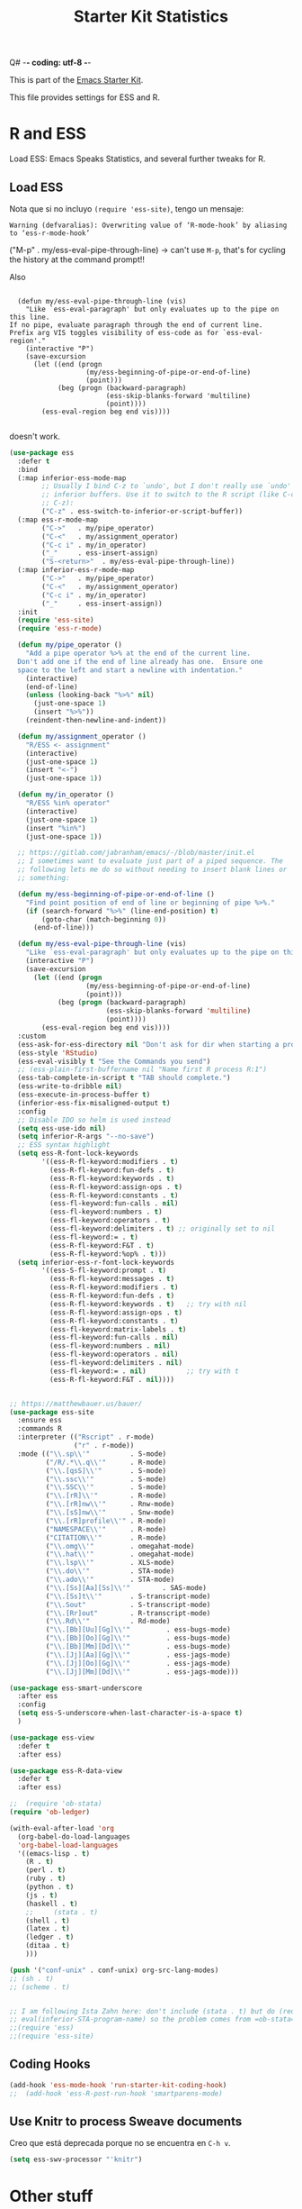Q# -*- coding: utf-8 -*-
# -*- find-file-hook: org-babel-execute-buffer -*-

#+TITLE: Starter Kit Statistics
#+OPTIONS: toc:nil num:nil ^:nil

This is part of the [[file:starter-kit.org][Emacs Starter Kit]]. 

This file provides settings for ESS and R. 

* R and ESS
   Load ESS: Emacs Speaks Statistics, and several further tweaks for R. 
 
** Load ESS 

Nota que si no incluyo =(require 'ess-site)=, tengo un mensaje:

#+BEGIN_EXAMPLE
Warning (defvaralias): Overwriting value of ‘R-mode-hook’ by aliasing to ‘ess-r-mode-hook’
#+END_EXAMPLE

("M-p"   . my/ess-eval-pipe-through-line) -> can't use =M-p=, that's for cycling the history at the command prompt!! 

Also 

#+BEGIN_EXAMPLE

    (defun my/ess-eval-pipe-through-line (vis)
      "Like `ess-eval-paragraph' but only evaluates up to the pipe on this line.
  If no pipe, evaluate paragraph through the end of current line.
  Prefix arg VIS toggles visibility of ess-code as for `ess-eval-region'."
      (interactive "P")
      (save-excursion
        (let ((end (progn
                     (my/ess-beginning-of-pipe-or-end-of-line)
                     (point)))
              (beg (progn (backward-paragraph)
                          (ess-skip-blanks-forward 'multiline)
                          (point))))
          (ess-eval-region beg end vis))))

#+END_EXAMPLE

doesn't work.

#+src-name: ess-mode
#+begin_src emacs-lisp :tangle yes :results silent
  (use-package ess
    :defer t
    :bind
    (:map inferior-ess-mode-map
          ;; Usually I bind C-z to `undo', but I don't really use `undo' in
          ;; inferior buffers. Use it to switch to the R script (like C-c
          ;; C-z):
          ("C-z" . ess-switch-to-inferior-or-script-buffer))
    (:map ess-r-mode-map
          ("C->"   . my/pipe_operator)
          ("C-<"   . my/assignment_operator)
          ("C-c i" . my/in_operator)
          ("_"     . ess-insert-assign)
          ("S-<return>"  . my/ess-eval-pipe-through-line))
    (:map inferior-ess-r-mode-map
          ("C->"   . my/pipe_operator)
          ("C-<"   . my/assignment_operator)
          ("C-c i" . my/in_operator)
          ("_"     . ess-insert-assign))
    :init
    (require 'ess-site)
    (require 'ess-r-mode)

    (defun my/pipe_operator ()
      "Add a pipe operator %>% at the end of the current line.
    Don't add one if the end of line already has one.  Ensure one
    space to the left and start a newline with indentation."
      (interactive)
      (end-of-line)
      (unless (looking-back "%>%" nil)
        (just-one-space 1)
        (insert "%>%"))
      (reindent-then-newline-and-indent))

    (defun my/assignment_operator ()
      "R/ESS <- assignment"
      (interactive)
      (just-one-space 1)
      (insert "<-")
      (just-one-space 1))

    (defun my/in_operator ()
      "R/ESS %in% operator"
      (interactive)
      (just-one-space 1)
      (insert "%in%")
      (just-one-space 1))

    ;; https://gitlab.com/jabranham/emacs/-/blob/master/init.el
    ;; I sometimes want to evaluate just part of a piped sequence. The
    ;; following lets me do so without needing to insert blank lines or
    ;; something:

    (defun my/ess-beginning-of-pipe-or-end-of-line ()
      "Find point position of end of line or beginning of pipe %>%."
      (if (search-forward "%>%" (line-end-position) t)
          (goto-char (match-beginning 0))
        (end-of-line)))

    (defun my/ess-eval-pipe-through-line (vis)
      "Like `ess-eval-paragraph' but only evaluates up to the pipe on this line. If no pipe, evaluate paragraph through the end of current line. Prefix arg VIS toggles visibility of ess-code as for `ess-eval-region'."
      (interactive "P")
      (save-excursion
        (let ((end (progn
                     (my/ess-beginning-of-pipe-or-end-of-line)
                     (point)))
              (beg (progn (backward-paragraph)
                          (ess-skip-blanks-forward 'multiline)
                          (point))))
          (ess-eval-region beg end vis))))
    :custom
    (ess-ask-for-ess-directory nil "Don't ask for dir when starting a process")
    (ess-style 'RStudio)
    (ess-eval-visibly t "See the Commands you send")
    ;; (ess-plain-first-buffername nil "Name first R process R:1")
    (ess-tab-complete-in-script t "TAB should complete.")
    (ess-write-to-dribble nil)
    (ess-execute-in-process-buffer t)
    (inferior-ess-fix-misaligned-output t)
    :config
    ;; Disable IDO so helm is used instead
    (setq ess-use-ido nil)
    (setq inferior-R-args "--no-save")
    ;; ESS syntax highlight
    (setq ess-R-font-lock-keywords
          '((ess-R-fl-keyword:modifiers . t)
            (ess-R-fl-keyword:fun-defs . t)
            (ess-R-fl-keyword:keywords . t)
            (ess-R-fl-keyword:assign-ops . t)
            (ess-R-fl-keyword:constants . t)
            (ess-fl-keyword:fun-calls . nil)
            (ess-fl-keyword:numbers . t)
            (ess-fl-keyword:operators . t)
            (ess-fl-keyword:delimiters . t) ;; originally set to nil
            (ess-fl-keyword:= . t)
            (ess-R-fl-keyword:F&T . t)
            (ess-R-fl-keyword:%op% . t)))
    (setq inferior-ess-r-font-lock-keywords
          '((ess-S-fl-keyword:prompt . t)
            (ess-R-fl-keyword:messages . t)
            (ess-R-fl-keyword:modifiers . t)
            (ess-R-fl-keyword:fun-defs . t)
            (ess-R-fl-keyword:keywords . t)   ;; try with nil
            (ess-R-fl-keyword:assign-ops . t)
            (ess-R-fl-keyword:constants . t)
            (ess-fl-keyword:matrix-labels . t)
            (ess-fl-keyword:fun-calls . nil)
            (ess-fl-keyword:numbers . nil)
            (ess-fl-keyword:operators . nil)
            (ess-fl-keyword:delimiters . nil)
            (ess-fl-keyword:= . nil)          ;; try with t
            (ess-R-fl-keyword:F&T . nil))))


  ;; https://matthewbauer.us/bauer/
  (use-package ess-site
    :ensure ess
    :commands R
    :interpreter (("Rscript" . r-mode)
                  ("r" . r-mode))
    :mode (("\\.sp\\'"          . S-mode)
           ("/R/.*\\.q\\'"      . R-mode)
           ("\\.[qsS]\\'"       . S-mode)
           ("\\.ssc\\'"         . S-mode)
           ("\\.SSC\\'"         . S-mode)
           ("\\.[rR]\\'"        . R-mode)
           ("\\.[rR]nw\\'"      . Rnw-mode)
           ("\\.[sS]nw\\'"      . Snw-mode)
           ("\\.[rR]profile\\'" . R-mode)
           ("NAMESPACE\\'"      . R-mode)
           ("CITATION\\'"       . R-mode)
           ("\\.omg\\'"         . omegahat-mode)
           ("\\.hat\\'"         . omegahat-mode)
           ("\\.lsp\\'"         . XLS-mode)
           ("\\.do\\'"          . STA-mode)
           ("\\.ado\\'"         . STA-mode)
           ("\\.[Ss][Aa][Ss]\\'"        . SAS-mode)
           ("\\.[Ss]t\\'"       . S-transcript-mode)
           ("\\.Sout"           . S-transcript-mode)
           ("\\.[Rr]out"        . R-transcript-mode)
           ("\\.Rd\\'"          . Rd-mode)
           ("\\.[Bb][Uu][Gg]\\'"         . ess-bugs-mode)
           ("\\.[Bb][Oo][Gg]\\'"         . ess-bugs-mode)
           ("\\.[Bb][Mm][Dd]\\'"         . ess-bugs-mode)
           ("\\.[Jj][Aa][Gg]\\'"         . ess-jags-mode)
           ("\\.[Jj][Oo][Gg]\\'"         . ess-jags-mode)
           ("\\.[Jj][Mm][Dd]\\'"         . ess-jags-mode)))

  (use-package ess-smart-underscore
    :after ess
    :config
    (setq ess-S-underscore-when-last-character-is-a-space t)
    )

  (use-package ess-view
    :defer t
    :after ess)

  (use-package ess-R-data-view
    :defer t
    :after ess)

  ;;  (require 'ob-stata)
  (require 'ob-ledger)

  (with-eval-after-load 'org
    (org-babel-do-load-languages
    'org-babel-load-languages
    '((emacs-lisp . t)
      (R . t)
      (perl . t)
      (ruby . t)
      (python . t)
      (js . t)
      (haskell . t)
      ;;     (stata . t)
      (shell . t)
      (latex . t)
      (ledger . t)
      (ditaa . t)
      )))

  (push '("conf-unix" . conf-unix) org-src-lang-modes)
  ;; (sh . t)
  ;; (scheme . t)


  ;; I am following Ista Zahn here: don't include (stata . t) but do (require 'ob-stata) afterwards. Still, when I do so, I get the Debugger entered--Lisp error: (void-variable inferior-STA-program-name)
  ;; eval(inferior-STA-program-name) so the problem comes from =ob-stata=.
  ;;(require 'ess)
  ;;(require 'ess-site)
#+end_src

#+RESULTS:

** Coding Hooks
#+source: ide-ess
#+begin_src emacs-lisp :tangle yes :results silent
(add-hook 'ess-mode-hook 'run-starter-kit-coding-hook)
;;  (add-hook 'ess-R-post-run-hook 'smartparens-mode)
#+end_src

** Use Knitr to process Sweave documents

Creo que está deprecada porque no se encuentra en =C-h v=.

#+source: knitr-swv
#+begin_src emacs-lisp :tangle no :results silent
  (setq ess-swv-processor "'knitr")
#+end_src
 
* Other stuff
** COMMENT lintr and flycheck
[[https://github.com/jimhester/lintr][lintr]] checks your R code for style and syntax errors. It's an R library that integrates with [[http://www.flycheck.org][flycheck]]. You must install lintr from R. Flycheck can also check code in many other languages. You will need to install linters for them separately as well. See the flycheck documentation for details.

dgm disables flycheck as it slows emacs down

#+source: lintr
#+begin_src emacs-lisp :tangle yes :results silent
;;  (add-hook 'after-init-hook #'global-flycheck-mode)
;;    (add-hook 'ess-mode-hook
;;              (lambda () (flycheck-mode t)))

#+end_src

#+RESULTS: lintr

** R very slow

- See here:  https://stat.ethz.ch/pipermail/ess-help/2011-March/006734.html
and here: https://stackoverflow.com/questions/13779399/emacs-ess-evaluating-slower-than-normal-r

#+begin_src emacs-lisp :tangle yes :results silent

;; I prefer to see the echo of the message sent out
; (setq ess-eval-visibly-p t) 
(setq ess-use-eldoc nil)
;;(setq ess-use-eldoc 'script-only)

#+end_src

#+RESULTS:

** COMMENT Indentation error
When working in Stata I get an indentation error to do with the function: =ess-indent-new-comment-line()=

I found one possible solution by Vitalie Spinu, the author of polymode (https://stat.ethz.ch/pipermail/ess-help/2014-May/009941.html):

DGM: I've commented it out because I move my work in Stata from ESS to =ado-mode= by Bill Rising.

#+begin_src emacs-lisp :tangle yes :results silent
   (add-to-list 'ess-style-alist
                '(my-style
                  (ess-indent-level . 4)
                  (ess-first-continued-statement-offset . 2)
                  (ess-continued-statement-offset . 0)
                  (ess-brace-offset . -4)
                  (ess-expression-offset . 4)
                  (ess-else-offset . 0)
                  (ess-close-brace-offset . 0)
                  (ess-brace-imaginary-offset . 0)
                  (ess-continued-brace-offset . 0)
                  (ess-arg-function-offset . 4)
   	          (ess-arg-function-offset-new-line . '(4))
                ))
   
   (setq ess-default-style 'my-style)
#+end_src

#+RESULTS:
: my-style


* Bill Rising's =ado-mode= for Stata

https://www.louabill.org/Stata/ado-mode_install.html

#+begin_src emacs-lisp :tangle yes :results silent 
(add-to-list 'load-path "/home/dgm/.emacs.d/src/ado-mode/lisp")
(require 'ado-mode)
#+end_src

#+RESULTS:
: ado-mode

If you also use ESS (Emacs Speaks Statistics), but you would rather
use this ado-mode to code Stata, include the following in your .emacs
file:

#+begin_src emacs-lisp :tangle yes :results silent
  (setq auto-mode-alist 
        (append (list '("\\.ado\\'" . ado-mode)
                      '("\\.do\\'"  . ado-mode)
                      )
                auto-mode-alist
                ))
#+end_src

This will make ado-mode load when you open an ado or do file.


* Provide

Trying this on 28 dic 2018. I don't really know why it is needed or not.

#+begin_src emacs-lisp :tangle yes :results silent
(provide 'starter-kit-stats)
#+end_src

#+RESULTS:
: starter-kit-stats

* Final message
#+source: message-line
#+begin_src emacs-lisp :tangle yes :results silent
  (message "Starter Kit STATS file loaded.")
#+end_src

#+RESULTS: message-line
: Starter Kit STATS file loaded.
